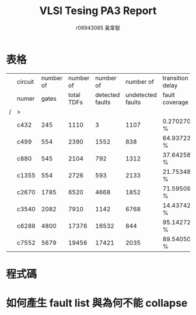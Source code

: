 # -*- org-use-sub-superscripts: {}; org-export-with-sub-superscripts: {}; -*-
#+TITLE: VLSI Tesing PA3 Report
#+AUTHOR: r06943085 黃韋智
#+OPTIONS: toc:nil
#+LATEX_HEADER: \usepackage{CJKutf8}
#+LATEX_HEADER: \AtBeginDocument{ \begin{CJK}{UTF8}{bkai} }
#+LATEX_HEADER: \AtEndDocument{ \end{CJK} }

* 表格
  |   | circuit | number of |  number of |       number of |         number of | transition delay |
  |   | numer   |     gates | total TDFs | detected faults | undetected faults | fault coverage   |
  | / | >       |           |            |                 |                   |                  |
  |---+---------+-----------+------------+-----------------+-------------------+------------------|
  |   | c432    |       245 |       1110 |               3 |              1107 | 0.270270 %       |
  |   | c499    |       554 |       2390 |            1552 |               838 | 64.937238 %      |
  |   | c880    |       545 |       2104 |             792 |              1312 | 37.642586 %      |
  |   | c1355   |       554 |       2726 |             593 |              2133 | 21.753485 %      |
  |   | c2670   |      1785 |       6520 |            4668 |              1852 | 71.595092 %      |
  |   | c3540   |      2082 |       7910 |            1142 |              6768 | 14.437421 %      |
  |   | c6288   |      4800 |      17376 |           16532 |               844 | 95.142726 %      |
  |   | c7552   |      5679 |      19456 |           17421 |              2035 | 89.540502 %      |
* 程式碼
* 如何產生 fault list 與為何不能 collapse
